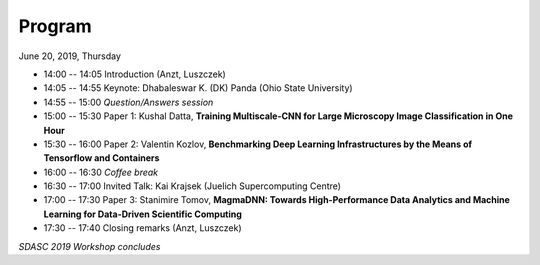 
=======
Program
=======

June 20, 2019, Thursday

* 14:00 -- 14:05 Introduction (Anzt, Luszczek)

* 14:05 -- 14:55 Keynote: Dhabaleswar K. (DK) Panda (Ohio State University)

* 14:55 -- 15:00 *Question/Answers session*

* 15:00 -- 15:30 Paper 1: Kushal Datta, **Training Multiscale-CNN for Large Microscopy Image Classification in One Hour**
* 15:30 -- 16:00 Paper 2: Valentin Kozlov, **Benchmarking Deep Learning Infrastructures by the Means of Tensorflow and Containers**

* 16:00 -- 16:30 *Coffee break*

* 16:30 -- 17:00 Invited Talk: Kai Krajsek (Juelich Supercomputing Centre)
* 17:00 -- 17:30 Paper 3: Stanimire Tomov, **MagmaDNN: Towards High-Performance Data Analytics and Machine Learning for Data-Driven Scientific Computing**

* 17:30 -- 17:40 Closing remarks (Anzt, Luszczek)

*SDASC 2019 Workshop concludes*
